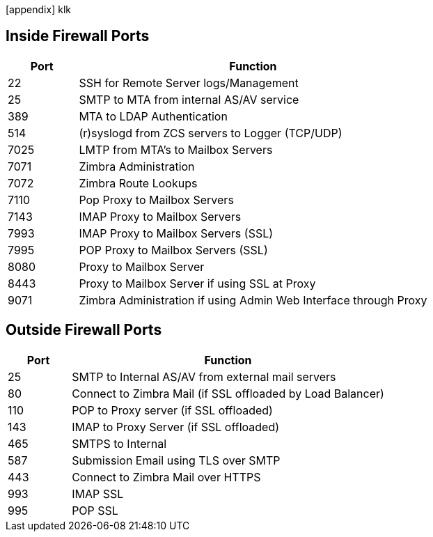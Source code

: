 [appendix] klk


== Inside Firewall Ports

[cols="15,75",options="header",grid="rows"]
|======
|Port |Function
|22 |SSH for Remote Server logs/Management
|25 |SMTP to MTA from internal AS/AV service
|389 |MTA to LDAP Authentication
|514 |(r)syslogd from ZCS servers to Logger (TCP/UDP)
|7025 |LMTP from MTA's to Mailbox Servers
|7071 |Zimbra Administration
|7072 |Zimbra Route Lookups
|7110 |Pop Proxy to Mailbox Servers
|7143 |IMAP Proxy to Mailbox Servers
|7993 |IMAP Proxy to Mailbox Servers (SSL)
|7995 |POP Proxy to Mailbox Servers (SSL)
|8080 |Proxy to Mailbox Server
|8443 |Proxy to Mailbox Server if using SSL at Proxy
|9071 |Zimbra Administration if using Admin Web Interface through Proxy
|======

== Outside Firewall Ports

[cols="15,75",options="header",grid="rows"]
|======
|Port |Function
|25 |SMTP to Internal AS/AV from external mail servers
|80 |Connect to Zimbra Mail (if SSL offloaded by Load Balancer)
|110 |POP to Proxy server (if SSL offloaded)
|143 |IMAP to Proxy Server (if SSL offloaded)
|465 |SMTPS to Internal
|587 |Submission Email using TLS over SMTP
|443 |Connect to Zimbra Mail over HTTPS
|993 |IMAP SSL
|995 |POP SSL
|======
